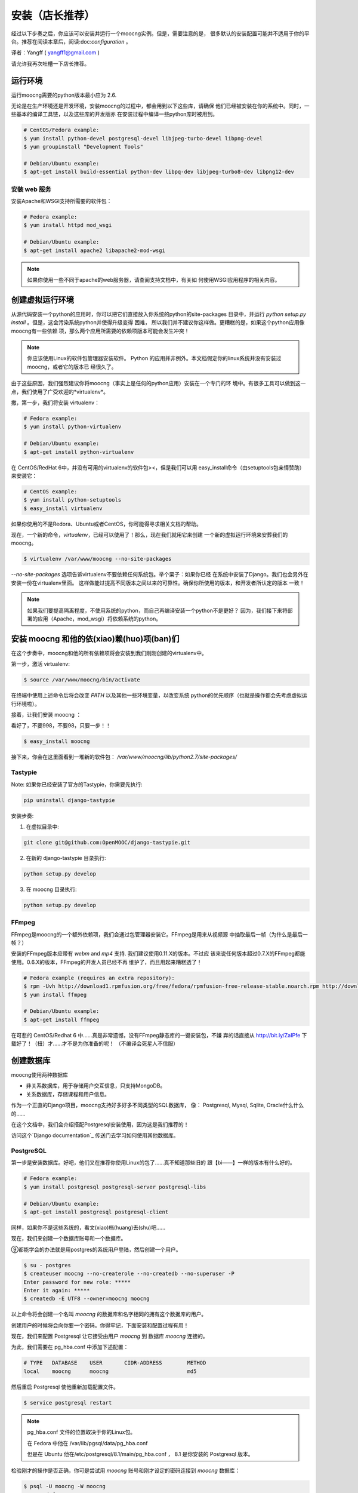 安装（店长推荐）
============

经过以下步奏之后，你应该可以安装并运行一个moocng实例。但是，需要注意的是，
很多默认的安装配置可能并不适用于你的平台。推荐在阅读本章后，阅读:doc:`configuration` 。

译者：Yangff ( yangff1@gmail.com )

请允许我再次吐槽一下店长推荐。

运行环境
-------------

运行moocng需要的python版本最小应为 2.6.

无论是在生产环境还是开发环境，安装moocng的过程中，都会用到以下这些库，请确保
他们已经被安装在你的系统中。同时，一些基本的编译工具链，以及这些库的开发版亦
在安装过程中编译一些python库时被用到。

.. code-block:: bash

  # CentOS/Fedora example:
  $ yum install python-devel postgresql-devel libjpeg-turbo-devel libpng-devel
  $ yum groupinstall "Development Tools"

  # Debian/Ubuntu example:
  $ apt-get install build-essential python-dev libpq-dev libjpeg-turbo8-dev libpng12-dev

安装 web 服务
.........................

安装Apache和WSGI支持所需要的软件包：

.. code-block:: bash

  # Fedora example:
  $ yum install httpd mod_wsgi

  # Debian/Ubuntu example:
  $ apt-get install apache2 libapache2-mod-wsgi

.. note::
  如果你使用一些不同于apache的web服务器，请查阅支持文档中，有关如
  何使用WSGI应用程序的相关内容。

创建虚拟运行环境
---------------------

从源代码安装一个python的应用时，你可以把它们直接放入你系统的python的site-packages
目录中，并运行 *python setup.py install* 。但是，这会污染系统python并使得升级变得
困难， 所以我们并不建议你这样做。更糟糕的是，如果这个python应用像moocng有一些依赖
项，那么两个应用所需要的依赖项版本可能会发生冲突！

.. note::
  你应该使用Linux的软件包管理器安装软件。
  Python 的应用并非例外。本文档假定你的linux系统并没有安装过moocng，或者它的版本已
  经很久了。

由于这些原因，我们强烈建议你将moocng（事实上是任何的python应用）安装在一个专门的环
境中。有很多工具可以做到这一点，我们使用了广受欢迎的*virtualenv*。

撒，第一步，我们将安装 virtualenv：

.. code-block:: bash

  # Fedora example:
  $ yum install python-virtualenv

  # Debian/Ubuntu example:
  $ apt-get install python-virtualenv

在 CentOS/RedHat 6中，并没有可用的virtualenv的软件包><，但是我们可以用
easy_install命令（由setuptools包亲情赞助）来安装它：

.. code-block:: bash

  # CentOS example:
  $ yum install python-setuptools
  $ easy_install virtualenv

如果你使用的不是Redora、Ubuntu或者CentOS，你可能得寻求相关文档的帮助。

现在，一个新的命令，*virtualenv*，已经可以使用了！那么，现在我们就用它来创建
一个新的虚拟运行环境来安葬我们的moocng。

.. code-block:: bash

  $ virtualenv /var/www/moocng --no-site-packages

*--no-site-packages* 选项告诉virtualenv不要依赖任何系统包。举个栗子：如果你已经
在系统中安装了Django。我们也会另外在安装一份在virtualenv里面。
这样做能过提高不同版本之间以来的可靠性。确保你所使用的版本，和开发者所认定的版本
一致！

.. note::
  如果我们要提高隔离程度，不使用系统的python，而自己再编译安装一个python不是更好？
  因为，我们接下来将部署的应用（Apache，mod_wsgi）将依赖系统的python。

安装 moocng 和他的依(xiao)赖(huo)项(ban)们
--------------------------------------

在这个步奏中，moocng和他的所有依赖项将会安装到我们刚刚创建的virtualenv中。

第一步，激活 virtualenv:

.. code-block:: bash

  $ source /var/www/moocng/bin/activate

在终端中使用上述命令后将会改变 *PATH* 以及其他一些环境变量，以改变系统
python的优先顺序（也就是操作都会先考虑虚拟运行环境啦）。

接着，让我们安装 moocng ：

看好了，不要998，不要98，只要一步！！

.. code-block:: bash

  $ easy_install moocng

接下来，你会在这里面看到一堆新的软件包：
*/var/www/moocng/lib/python2.7/site-packages/*

Tastypie
........

Note: 如果你已经安装了官方的Tastypie，你需要先执行:

.. code-block:: bash

  pip uninstall django-tastypie


安装步奏:

1. 在虚拟目录中:

.. code-block:: bash

  git clone git@github.com:OpenMOOC/django-tastypie.git

2. 在新的 django-tastypie 目录执行:

.. code-block:: bash

  python setup.py develop

3. 在 moocng 目录执行:

.. code-block:: bash

  python setup.py develop


FFmpeg
......

FFmpeg是moocng的一个额外依赖项，我们会通过包管理器安装它。FFmpeg是用来从视频源
中抽取最后一帧（为什么是最后一帧？）

安装的FFmpeg版本应带有 *webm* and *mp4* 支持. 我们建议使用0.11.X的版本。不过应
该来说任何版本超过0.7.X的FFmpeg都能使用。0.6.X的版本，FFmpeg的开发人员已经不再
维护了，而且用起来糟糕透了！

.. code-block:: bash

  # Fedora example (requires an extra repository):
  $ rpm -Uvh http://download1.rpmfusion.org/free/fedora/rpmfusion-free-release-stable.noarch.rpm http://download1.rpmfusion.org/nonfree/fedora/rpmfusion-nonfree-release-stable.noarch.rpm
  $ yum install ffmpeg

  # Debian/Ubuntu example:
  $ apt-get install ffmpeg

在可悲的 CentOS/Redhat 6 中……真是非常遗憾，没有FFmpeg静态库的一键安装包，不嫌
弃的话直接从 http://bit.ly/ZaIPfe 下载好了！（扭）才……才不是为你准备的呢！
（不编译会死星人不信服）

创建数据库
---------------------

moocng使用两种数据库

- 非关系数据库，用于存储用户交互信息，只支持MongoDB。
- 关系数据库，存储课程和用户信息。

作为一个正直的Django项目，moocng支持好多好多不同类型的SQL数据库，
像： Postgresql, Mysql, Sqlite, Oracle什么什么的……

在这个文档中，我们会介绍搭配Postgresql安装使用，因为这是我们推荐的！

访问这个`Django documentation`_ 传送门去学习如何使用其他数据库。

.. _`Django documentation`: http://docs.djangoproject.com/

PostgreSQL
..........

第一步是安装数据库。好吧，他们又在推荐你使用Linux的包了……真不知道那些旧的
跟【bi——】一样的版本有什么好的。

.. code-block:: bash

  # Fedora example:
  $ yum install postgresql postgresql-server postgresql-libs

  # Debian/Ubuntu example:
  $ apt-get install postgresql postgresql-client

同样，如果你不是这些系统的，看文(xiao)档(huang)去(shu)吧……

现在，我们来创建一个数据库账号和一个数据库。

⑨都能学会的办法就是用postgres的系统用户登陆，然后创建一个用户。

.. code-block:: bash

  $ su - postgres
  $ createuser moocng --no-createrole --no-createdb --no-superuser -P
  Enter password for new role: *****
  Enter it again: *****
  $ createdb -E UTF8 --owner=moocng moocng

以上命令将会创建一个名叫 *moocng* 的数据库和名字相同的拥有这个数据库的用户。

创建用户的时候将会向你要一个密码。你得牢记，下面安装和配置过程有用！

现在，我们来配置 Postgresql 让它接受由用户 *moocng* 到 数据库 *moocng* 连接的。

为此，我们需要在 pg_hba.conf 中添加下述配置：

.. code-block:: bash

  # TYPE   DATABASE    USER       CIDR-ADDRESS        METHOD
  local    moocng      moocng                         md5

然后重启 Postgresql 使他重新加载配置文件。

.. code-block:: bash

  $ service postgresql restart

.. note::
  pg_hba.conf 文件的位置取决于你的Linux包。

  在 Fedora 中他在 /var/lib/pgsql/data/pg_hba.conf 

  但是在 Ubuntu 他在/etc/postgresql/8.1/main/pg_hba.conf ， 8.1 是你安装的
  Postgresql 版本。


检验刚才的操作是否正确，你可是尝试用 *moocng* 账号和刚才设定的密码连接到 *moocng* 数据库：

.. code-block:: bash

  $ psql -U moocng -W moocng
  Password for user moocng:
  psql (9.0.4)
  Type "help" for help.

  moocng=#

.. note::
  请注意，我们在努力保持postgresql安装步奏超级简单，因为我们希望将注意力集中在
  moocng的安装上。如果你是认真的想将他投入生产环境中去使用，你应当好好检查一下
  Postgresql的其他配置，以改善其安全性和效率。

MongoDB
.......

对于CentOS和Fedora，我们需要给yum添加一个软件仓库。
创建``/etc/yum.repos.d/10gen.repo`` 文件。

然后往里面写：

.. code-block:: text

    [10gen]
    name=10gen Repository
    baseurl=http://downloads-distro.mongodb.org/repo/redhat/os/x86_64
    gpgcheck=0
    enabled=1

然后这样就可以安装我们的软件包了：

.. code-block:: bash

    yum install mongo-10gen mongo-10gen-server

Debian用户下面的传送门请：
http://docs.mongodb.org/manual/tutorial/install-mongodb-on-debian-or-ubuntu-linux/

妈蛋，Ubuntu呢？

创建数据库结构
----------------------------

现在，我们得创建moocng的数据表。但是在此之前我们得变配置一些参数来告诉程序如何
正确连接到数据库。在 :doc:`configuration` 一章中我们将详细叙述这些内容。

往 */var/www/moocng/lib/python2.7/site-packages/moocng-X.Y.Z-py2.7.egg/moocng/local_settings.py* 中
添加下述内容：

.. code-block:: python

 DATABASES = {
     'default': {
         'ENGINE': 'django.db.backends.postgresql_psycopg2',
         'NAME': 'moocng',
         'USER': 'moocng',
         'PASSWORD': 'secret',
         'HOST': '',
         'PORT': '',
     }
 }

按照之前的安装过程，往代码相应位置填写正确的值。

.. note::
  *local_settings.py* 文件的地址取决于你安装的的 moocng 版本
  上面地址中的 :file:`moocng-X.Y.Z-py2.7` 代表一个虚拟的版本（X.Y.Z，py2.7）
  实际上他应该长成这样：|full_release_name|。

然后，再次激活我们的virtualenv：

.. code-block:: bash

  $ source /var/www/moocng/bin/activate

然后运行Django syncdb命令来创建数据库结构。

.. code-block:: bash

  $ django-admin.py syncdb --settings=moocng.settings --migrate

.. note::
  syncdb Django命令会询问你是否要创建一个管理员用户。请回答“是”，并写下你要
  的管理员账号和密码。等下你需要他们。
  非常扯蛋的一点是，管理员名字应该叫做“admin”，因为这是表明这是管理员的标志
  之后你可以用别的名字创建更多的鹳狸猿？


安装 message broker
-----------------------------

moocng 使用消息队列来处理视频（为啥），你可以使用很多不用的消息代理来
处理消息队列，不过，我们推荐使用RabbitMQ，因为他安装简单，使用起来也很棒。

嘛嘛，第一步，我们需要在系统安装RabbitMQ：

.. code-block:: bash

  # Fedora example:
  $ yum install rabbitmq-server

  # Debian/Ubuntu example:
  $ apt-get install rabbitmq-server

  # CentOS/RedHat example:
  $ cd /root
  $ wget http://ftp.cica.es/epel/6/x86_64/epel-release-6-7.noarch.rpm
  $ rpm -Uvh epel-release-6-7.noarch.rpm
  $ yum install erlang
  $ yum install rabbitmq-server

然后创建一个RabbitMQ用户和一个vitrual host（注，这里说的vitrual host并不是
虚拟主机，仅仅是一个表示用的命名空间，但是我不知道该翻译成什么）。然后，给这个
用户访问vitrual host的权限。

.. code-block:: bash

  $ service rabbitmq-server start
  $ rabbitmqctl add_user moocng moocngpassword
  $ rabbitmqctl add_vhost moocng
  $ rabbitmqctl set_permissions -p moocng moocng ".*" ".*" ".*"

安装 Celery 的服务脚本
..................................

Celery 已经伴随着 moocng 安装了，但是我们要创建一个服务脚本来控制它的执行：

.. code-block:: bash

    $ cp /var/www/moocng/moocng/celeryd /etc/init.d/
    $ chmod +x /etc/init.d/celeryd

执行以上两行代码就好了。

搜集静态文件
-----------------------

TODO: 这些内容应该转移到configuration一节，因为他依赖设置选项。

在这个步奏中我们将会手机所有需要的静态资源，并把它们放到一个文件夹中。
这样你就可以直接通过你的web服务器来提供他们，提高系统执行效率。

不过，不用担心，这个浩大的工程不需要你手工完成，Django早就准备好了一个命令，
只需要你……

.. code-block:: bash

  $ django-admin.py collectstatic --settings=moocng.settings

你得把你收集静态文件的目录写入你的设置文件中。

 这个操作会会覆盖现有文件。
 
 确定继续吗？
 
 键入'yes'以继续，或者'no'取消，选'yes'
 

开发环境安装
------------------------

开发环境安装和生产环境安装非常类似，唯一的不同之处在于，将上面安装
moocng 的步奏换掉，不使用easy_install，而是使用git克隆现有版本，然
后手动安装。

第一步，clone代码库：

.. code-block:: bash

  $ cd /var/www/moocng
  $ git clone git://github.com/OpenMOOC/moocng.git

然后激活virtualenv（如果你刚才没有的话）：

.. code-block:: bash

  $ source /var/www/moocng/bin/activate

最后，用开发模式安装。

.. code-block:: bash

  $ cd /var/www/moocng/moocng
  $ python setup.py develop
